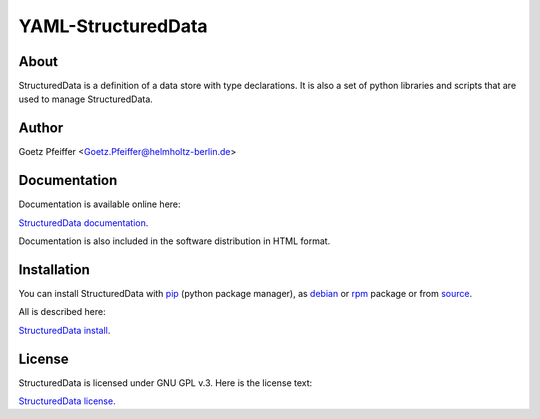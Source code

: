 YAML-StructuredData
===================

About
-----

StructuredData is a definition of a data store with type declarations. It is
also a set of python libraries and scripts that are used to manage
StructuredData.

Author
------

Goetz Pfeiffer <Goetz.Pfeiffer@helmholtz-berlin.de>

Documentation
-------------

Documentation is available online here:

`StructuredData documentation <https://yaml-structureddata.sourceforge.io>`_.

Documentation is also included in the software distribution in HTML format.

Installation
------------

You can install StructuredData with `pip <https://pip.pypa.io/en/stable>`_
(python package manager), as 
`debian <https://www.debian.org/distrib/packages>`_  or 
`rpm <http://rpm.org>`_  package or from 
`source <https://docs.python.org/3/install>`_.

All is described here:

`StructuredData install <https://yaml-structureddata.sourceforge.io/install.html>`_.

License
-------

StructuredData is licensed under GNU GPL v.3. Here is the license text:

`StructuredData license <https://yaml-structureddata.sourceforge.io/license.html>`_.


